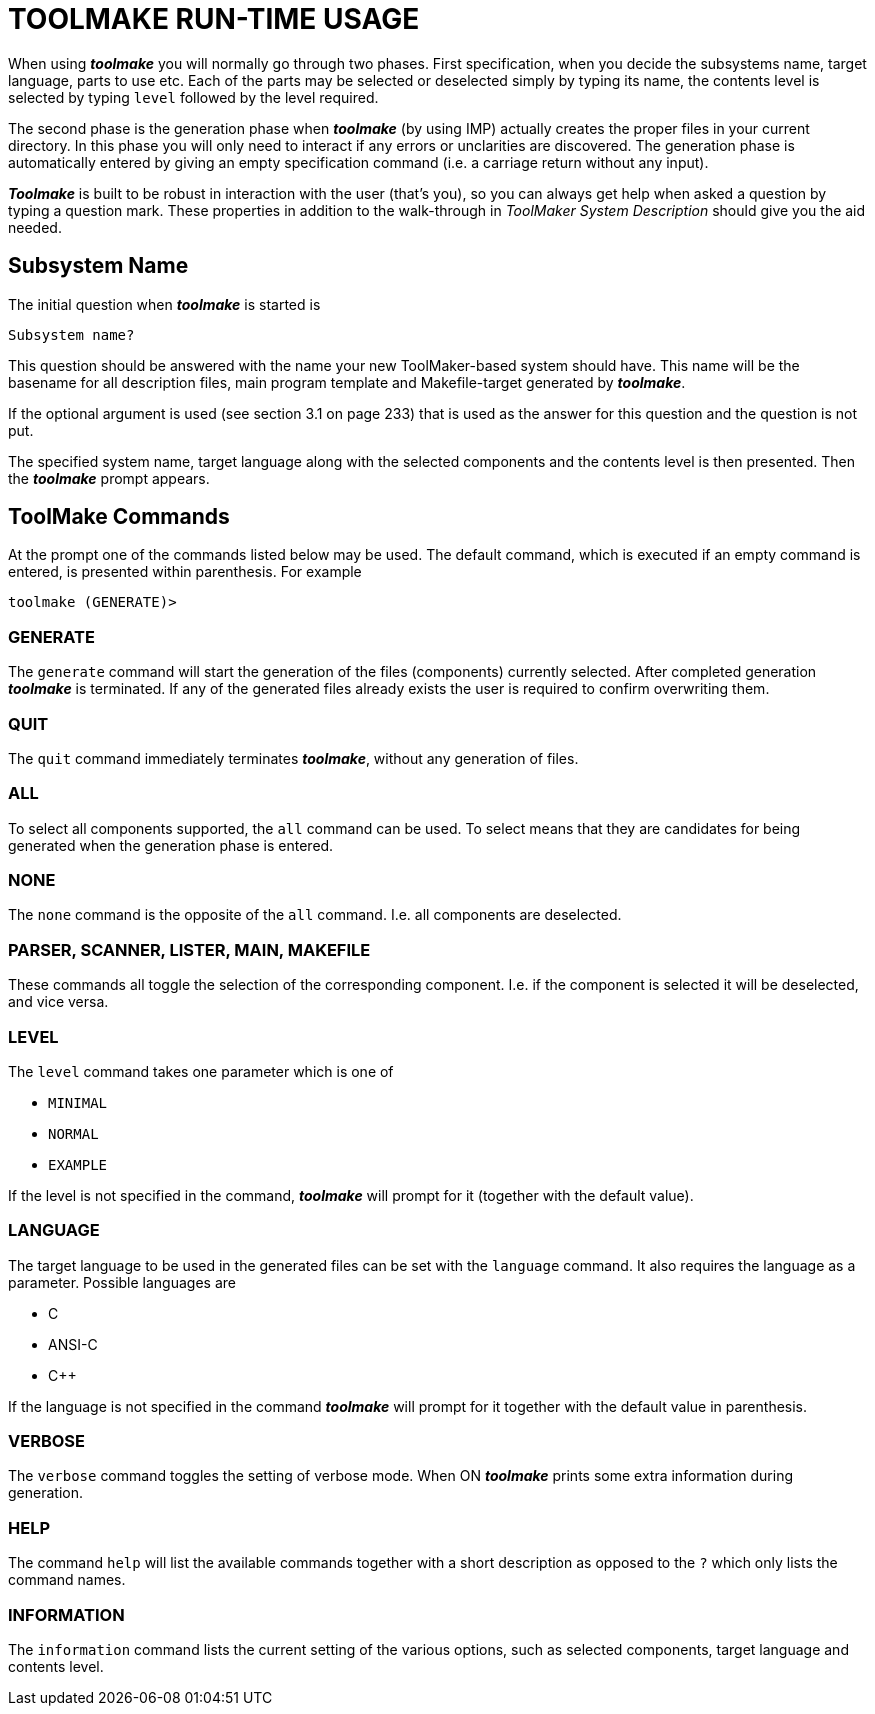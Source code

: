 // PAGE 234 -- Toolmake Reference Manual

= TOOLMAKE RUN-TIME USAGE

When using _**toolmake**_ you will normally go through two phases.
First specification, when you decide the subsystems name, target language, parts to use etc.
Each of the parts may be selected or deselected simply by typing its name, the contents level is selected by typing `level` followed by the level required.

// @GRAMMAR: term 'unclarities' doesn't exist!

The second phase is the generation phase when _**toolmake**_ (by using IMP) actually creates the proper files in your current directory.
In this phase you will only need to interact if any errors or unclarities are discovered.
The generation phase is automatically entered by giving an empty specification command (i.e. a carriage return without any input).

// @XREF: ToolMaker System Description

_**Toolmake**_ is built to be robust in interaction with the user (that's you), so you can always get help when asked a question by typing a question mark.
These properties in addition to the walk-through in _ToolMaker System Description_ should give you the aid needed.


== Subsystem Name

The initial question when _**toolmake**_ is started is

// SYNTAX: Shell

------------------------------
Subsystem name?
------------------------------

This question should be answered with the name your new ToolMaker-based system should have.
This name will be the basename for all description files, main program template and Makefile-target generated by _**toolmake**_.

// @XREF: section 3.1 on page 233

If the optional argument is used (see section 3.1 on page 233) that is used as the answer for this question and the question is not put.

The specified system name, target language along with the selected components and the contents level is then presented.
Then the _**toolmake**_ prompt appears.


== ToolMake Commands

At the prompt one of the commands listed below may be used.
The default command, which is executed if an empty command is entered, is presented within parenthesis.
For example

// SYNTAX: Shell

------------------------------
toolmake (GENERATE)>
------------------------------

=== GENERATE

The `generate` command will start the generation of the files (components) currently selected.
After completed generation _**toolmake**_ is terminated.
If any of the generated files already exists the user is required to confirm overwriting them.

// PAGE 235

=== QUIT

The `quit` command immediately terminates _**toolmake**_, without any generation of files.


=== ALL

To select all components supported, the `all` command can be used.
To select means that they are candidates for being generated when the generation phase is entered.


=== NONE

The `none` command is the opposite of the `all` command.
I.e. all components are deselected.


=== PARSER, SCANNER, LISTER, MAIN, MAKEFILE

These commands all toggle the selection of the corresponding component.
I.e. if the component is selected it will be deselected, and vice versa.


=== LEVEL

The `level` command takes one parameter which is one of

* `MINIMAL`
* `NORMAL`
* `EXAMPLE`

If the level is not specified in the command, _**toolmake**_ will prompt for it (together with the default value).


=== LANGUAGE

The target language to be used in the generated files can be set with the `language` command.
It also requires the language as a parameter.
Possible languages are

* C
* ANSI-C
* C++

If the language is not specified in the command _**toolmake**_ will prompt for it together with the default value in parenthesis.

// PAGE 236

=== VERBOSE

The `verbose` command toggles the setting of verbose mode.
When ON _**toolmake**_ prints some extra information during generation.


=== HELP

The command `help` will list the available commands together with a short description as opposed to the `?` which only lists the command names.


=== INFORMATION

The `information` command lists the current setting of the various options, such as selected components, target language and contents level.
